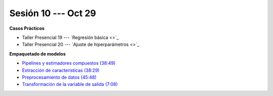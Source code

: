 Sesión 10 --- Oct 29
-------------------------------------------------------------------------------

.. raw:: html

   <hr style="height:1px;border-width:0;color:gray;background-color:gray">

**Casos Prácticos**

* Taller Presencial 19 --- `Regresión básica <>`_

* Taller Presencial 20 --- `Ajuste de hiperparámetros <>`_




.. raw:: html

   <br>
   <hr style="height:1px;border-width:0;color:gray;background-color:gray">

**Empaquetado de modelos** 


* `Pipelines y estimadores compuestos (38:49) <https://jdvelasq.github.io/curso_ml_con_sklearn/c05_transformaciones.html>`_

* `Extracción de características (38:29) <https://jdvelasq.github.io/curso_ml_con_sklearn/18_extraccion_de_caracteristicas/__index__.html>`_

* `Preprocesamiento de datos (45:48) <https://jdvelasq.github.io/curso_ml_con_sklearn/19_preprocesamiento_de_datos/__index__.html>`_

* `Transformación de la variable de salida (7:08) <https://jdvelasq.github.io/curso_ml_con_sklearn/23_transformacion_de_la_variable_de_salida/__index__.html>`_


